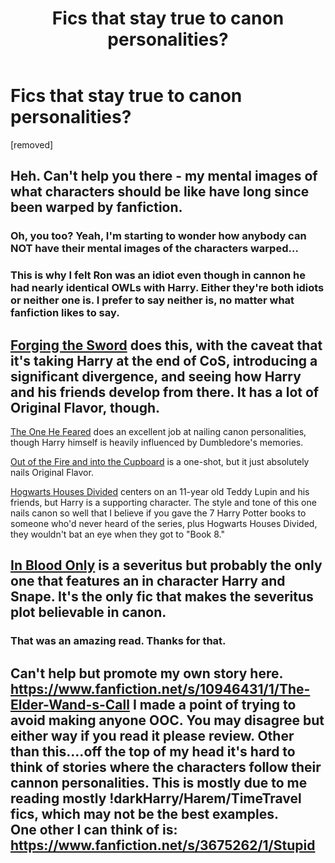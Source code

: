 #+TITLE: Fics that stay true to canon personalities?

* Fics that stay true to canon personalities?
:PROPERTIES:
:Author: ashaik
:Score: 8
:DateUnix: 1422117982.0
:DateShort: 2015-Jan-24
:FlairText: Request
:END:
[removed]


** Heh. Can't help you there - my mental images of what characters should be like have long since been warped by fanfiction.
:PROPERTIES:
:Score: 12
:DateUnix: 1422118970.0
:DateShort: 2015-Jan-24
:END:

*** Oh, you too? Yeah, I'm starting to wonder how anybody can NOT have their mental images of the characters warped...
:PROPERTIES:
:Author: ThingRagDen
:Score: 3
:DateUnix: 1422126742.0
:DateShort: 2015-Jan-24
:END:


*** This is why I felt Ron was an idiot even though in cannon he had nearly identical OWLs with Harry. Either they're both idiots or neither one is. I prefer to say neither is, no matter what fanfiction likes to say.
:PROPERTIES:
:Author: sprrllygoodatmathguy
:Score: 1
:DateUnix: 1422601640.0
:DateShort: 2015-Jan-30
:END:


** [[https://www.fanfiction.net/s/3557725/1/Forging-the-Sword][Forging the Sword]] does this, with the caveat that it's taking Harry at the end of CoS, introducing a significant divergence, and seeing how Harry and his friends develop from there. It has a lot of Original Flavor, though.

[[https://www.fanfiction.net/s/9778984/1/The-One-He-Feared][The One He Feared]] does an excellent job at nailing canon personalities, though Harry himself is heavily influenced by Dumbledore's memories.

[[https://www.fanfiction.net/s/9526039/1/Out-of-the-Fire-and-into-the-Cupboard][Out of the Fire and into the Cupboard]] is a one-shot, but it just absolutely nails Original Flavor.

[[https://www.fanfiction.net/s/3979062/1/Hogwarts-Houses-Divided][Hogwarts Houses Divided]] centers on an 11-year old Teddy Lupin and his friends, but Harry is a supporting character. The style and tone of this one nails canon so well that I believe if you gave the 7 Harry Potter books to someone who'd never heard of the series, plus Hogwarts Houses Divided, they wouldn't bat an eye when they got to "Book 8."
:PROPERTIES:
:Author: Lane_Anasazi
:Score: 5
:DateUnix: 1422125951.0
:DateShort: 2015-Jan-24
:END:


** [[https://www.fanfiction.net/s/2027554/1/In-Blood-Only][In Blood Only]] is a severitus but probably the only one that features an in character Harry and Snape. It's the only fic that makes the severitus plot believable in canon.
:PROPERTIES:
:Author: Langlie
:Score: 1
:DateUnix: 1422134558.0
:DateShort: 2015-Jan-25
:END:

*** That was an amazing read. Thanks for that.
:PROPERTIES:
:Author: Iyrsiiea
:Score: 1
:DateUnix: 1422316193.0
:DateShort: 2015-Jan-27
:END:


** Can't help but promote my own story here.\\
[[https://www.fanfiction.net/s/10946431/1/The-Elder-Wand-s-Call]] I made a point of trying to avoid making anyone OOC. You may disagree but either way if you read it please review. Other than this....off the top of my head it's hard to think of stories where the characters follow their cannon personalities. This is mostly due to me reading mostly !darkHarry/Harem/TimeTravel fics, which may not be the best examples.\\
One other I can think of is: [[https://www.fanfiction.net/s/3675262/1/Stupid]]
:PROPERTIES:
:Author: sprrllygoodatmathguy
:Score: 1
:DateUnix: 1422601567.0
:DateShort: 2015-Jan-30
:END:

